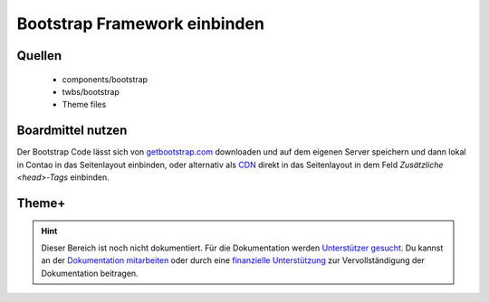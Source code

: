 
Bootstrap Framework einbinden
=============================

Quellen
-------

 * components/bootstrap
 * twbs/bootstrap
 * Theme files

Boardmittel nutzen
------------------

Der Bootstrap Code lässt sich von `getbootstrap.com`_ downloaden und auf dem eigenen Server speichern
und dann lokal in Contao in das Seitenlayout einbinden, oder alternativ als `CDN`_ direkt in das Seitenlayout in dem Feld
*Zusätzliche <head>-Tags* einbinden. 

.. _`getbootstrap.com`: http://getbootstrap.com/getting-started/#download
.. _`CDN`: http://getbootstrap.com/getting-started/#download-cdn


Theme+
------


.. hint:: Dieser Bereich ist noch nicht dokumentiert. Für die Dokumentation werden `Unterstützer gesucht`_. Du kannst an
   der `Dokumentation mitarbeiten`_ oder durch eine `finanzielle Unterstützung`_ zur Vervollständigung der Dokumentation
   beitragen.


.. _`Unterstützer gesucht`: https://community.contao.org/de/showthread.php?55822-Contao-Bootstrap-Dokumentation
.. _`Dokumentation mitarbeiten`: https://github.com/contao-bootstrap/docs
.. _`finanzielle Unterstützung`: http://contao-bootstrap.netzmacht.de/unterstuetzen.html
